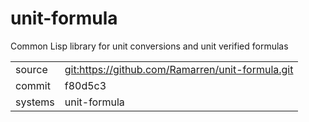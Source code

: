 * unit-formula

Common Lisp library for unit conversions and unit verified formulas

|---------+-------------------------------------------|
| source  | git:https://github.com/Ramarren/unit-formula.git   |
| commit  | f80d5c3  |
| systems | unit-formula |
|---------+-------------------------------------------|

